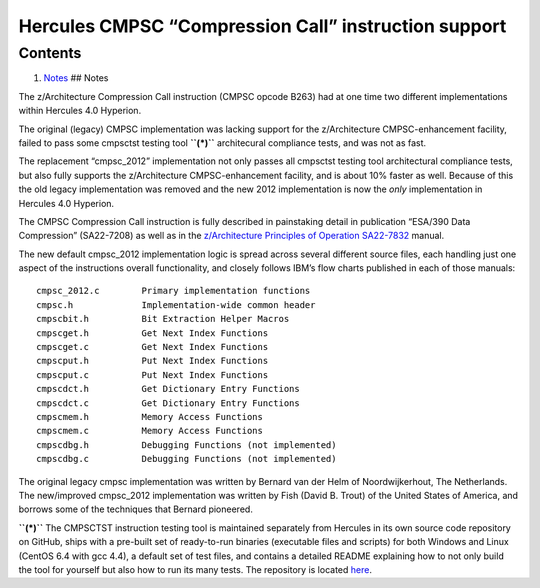 Hercules CMPSC “Compression Call” instruction support
=====================================================

Contents
--------

1. `Notes <#Notes>`__ ## Notes

The z/Architecture Compression Call instruction (CMPSC opcode B263) had
at one time two different implementations within Hercules 4.0 Hyperion.

The original (legacy) CMPSC implementation was lacking support for the
z/Architecture CMPSC-enhancement facility, failed to pass some cmpsctst
testing tool **``(*)``** architecural compliance tests, and was not as
fast.

The replacement “cmpsc_2012” implementation not only passes all cmpsctst
testing tool architectural compliance tests, but also fully supports the
z/Architecture CMPSC-enhancement facility, and is about 10% faster as
well. Because of this the old legacy implementation was removed and the
new 2012 implementation is now the *only* implementation in Hercules 4.0
Hyperion.

The CMPSC Compression Call instruction is fully described in painstaking
detail in publication “ESA/390 Data Compression” (SA22-7208) as well as
in the `z/Architecture Principles of Operation
SA22-7832 <http://publibfi.boulder.ibm.com/epubs/pdf/dz9zr011.pdf>`__
manual.

The new default cmpsc_2012 implementation logic is spread across several
different source files, each handling just one aspect of the
instructions overall functionality, and closely follows IBM’s flow
charts published in each of those manuals:

::

     cmpsc_2012.c        Primary implementation functions
     cmpsc.h             Implementation-wide common header
     cmpscbit.h          Bit Extraction Helper Macros
     cmpscget.h          Get Next Index Functions
     cmpscget.c          Get Next Index Functions
     cmpscput.h          Put Next Index Functions
     cmpscput.c          Put Next Index Functions
     cmpscdct.h          Get Dictionary Entry Functions
     cmpscdct.c          Get Dictionary Entry Functions
     cmpscmem.h          Memory Access Functions
     cmpscmem.c          Memory Access Functions
     cmpscdbg.h          Debugging Functions (not implemented)
     cmpscdbg.c          Debugging Functions (not implemented)

The original legacy cmpsc implementation was written by Bernard van der
Helm of Noordwijkerhout, The Netherlands. The new/improved cmpsc_2012
implementation was written by Fish (David B. Trout) of the United States
of America, and borrows some of the techniques that Bernard pioneered.

**``(*)``** The CMPSCTST instruction testing tool is maintained
separately from Hercules in its own source code repository on GitHub,
ships with a pre-built set of ready-to-run binaries (executable files
and scripts) for both Windows and Linux (CentOS 6.4 with gcc 4.4), a
default set of test files, and contains a detailed README explaining how
to not only build the tool for yourself but also how to run its many
tests. The repository is located
`here <https://github.com/Fish-Git/cmpsctst>`__.
